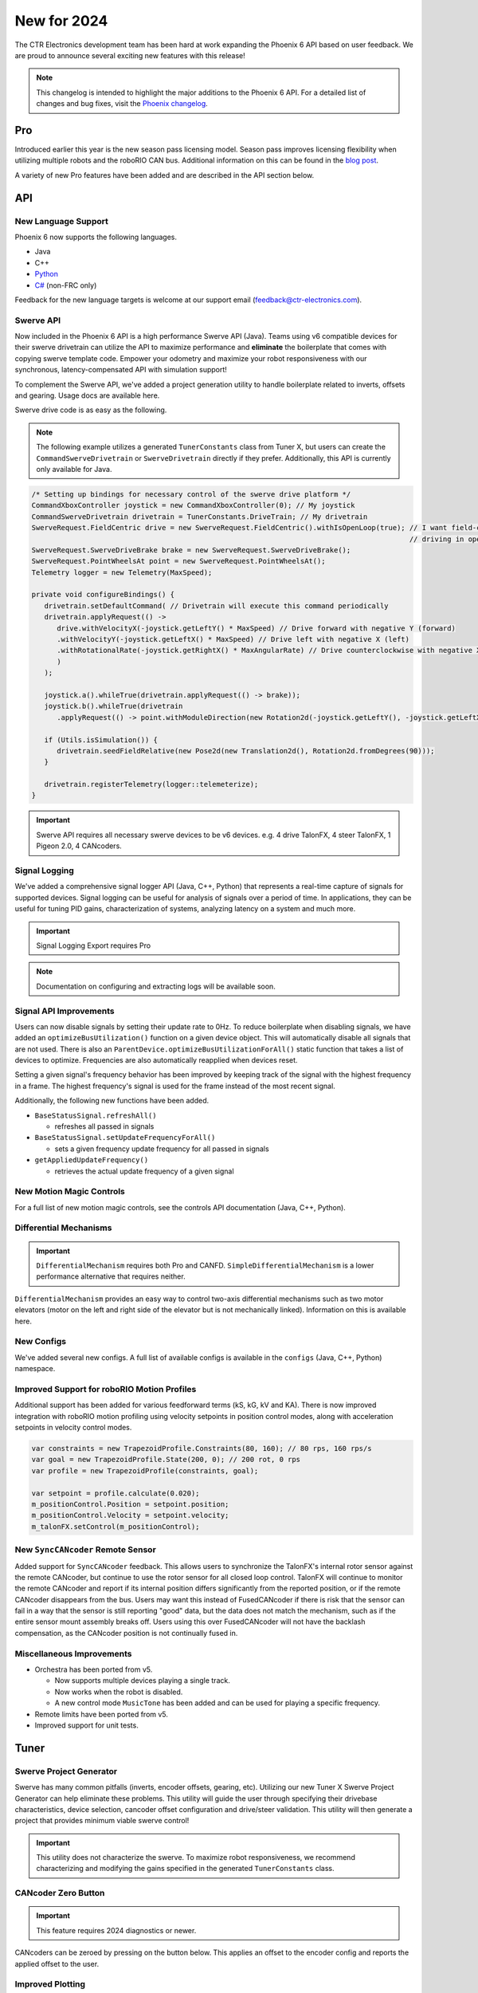 New for 2024
============

The CTR Electronics development team has been hard at work expanding the Phoenix 6 API based on user feedback. We are proud to announce several exciting new features with this release!

.. note:: This changelog is intended to highlight the major additions to the Phoenix 6 API. For a detailed list of changes and bug fixes, visit the `Phoenix changelog <https://api.ctr-electronics.com/changelog>`__.

Pro
---

Introduced earlier this year is the new season pass licensing model. Season pass improves licensing flexibility when utilizing multiple robots and the roboRIO CAN bus. Additional information on this can be found in the `blog post <https://store.ctr-electronics.com/blog/phoenix-pro-licensing-announcing-season-pass/>`__.

A variety of new Pro features have been added and are described in the API section below.

API
---

New Language Support
^^^^^^^^^^^^^^^^^^^^

Phoenix 6 now supports the following languages.

- Java
- C++
- `Python <https://pypi.org/project/phoenix6/>`__
- `C# <https://www.nuget.org/packages/Phoenix6/>`__ (non-FRC only)

Feedback for the new language targets is welcome at our support email (`feedback@ctr-electronics.com <mailto:feedback@ctr-electronics.com>`__).

Swerve API
^^^^^^^^^^

Now included in the Phoenix 6 API is a high performance Swerve API (Java). Teams using v6 compatible devices for their swerve drivetrain can utilize the API to maximize performance and **eliminate** the boilerplate that comes with copying swerve template code. Empower your odometry and maximize your robot responsiveness with our synchronous, latency-compensated API with simulation support!

To complement the Swerve API, we've added a project generation utility to handle boilerplate related to inverts, offsets and gearing. Usage docs are available here.

Swerve drive code is as easy as the following.

.. note:: The following example utilizes a generated ``TunerConstants`` class from Tuner X, but users can create the ``CommandSwerveDrivetrain`` or ``SwerveDrivetrain`` directly if they prefer. Additionally, this API is currently only available for Java.

.. code-block:: java

   /* Setting up bindings for necessary control of the swerve drive platform */
   CommandXboxController joystick = new CommandXboxController(0); // My joystick
   CommandSwerveDrivetrain drivetrain = TunerConstants.DriveTrain; // My drivetrain
   SwerveRequest.FieldCentric drive = new SwerveRequest.FieldCentric().withIsOpenLoop(true); // I want field-centric
                                                                                             // driving in open loop
   SwerveRequest.SwerveDriveBrake brake = new SwerveRequest.SwerveDriveBrake();
   SwerveRequest.PointWheelsAt point = new SwerveRequest.PointWheelsAt();
   Telemetry logger = new Telemetry(MaxSpeed);

   private void configureBindings() {
      drivetrain.setDefaultCommand( // Drivetrain will execute this command periodically
      drivetrain.applyRequest(() ->
         drive.withVelocityX(-joystick.getLeftY() * MaxSpeed) // Drive forward with negative Y (forward)
         .withVelocityY(-joystick.getLeftX() * MaxSpeed) // Drive left with negative X (left)
         .withRotationalRate(-joystick.getRightX() * MaxAngularRate) // Drive counterclockwise with negative X (left)
         )
      );

      joystick.a().whileTrue(drivetrain.applyRequest(() -> brake));
      joystick.b().whileTrue(drivetrain
         .applyRequest(() -> point.withModuleDirection(new Rotation2d(-joystick.getLeftY(), -joystick.getLeftX()))));

      if (Utils.isSimulation()) {
         drivetrain.seedFieldRelative(new Pose2d(new Translation2d(), Rotation2d.fromDegrees(90)));
      }

      drivetrain.registerTelemetry(logger::telemeterize);
   }

.. figure:: images/swerve-simulation-video.*
   :alt: GIF showing swerve simulation support

.. important:: Swerve API requires all necessary swerve devices to be v6 devices. e.g. 4 drive TalonFX, 4 steer TalonFX, 1 Pigeon 2.0, 4 CANcoders.

Signal Logging
^^^^^^^^^^^^^^

We've added a comprehensive signal logger API (Java, C++, Python) that represents a real-time capture of signals for supported devices. Signal logging can be useful for analysis of signals over a period of time. In applications, they can be useful for tuning PID gains, characterization of systems, analyzing latency on a system and much more.

.. important:: Signal Logging Export requires Pro

.. note:: Documentation on configuring and extracting logs will be available soon.

.. grid:: 2

   .. grid-item-card:: Log Extractor

      Logs can be extracted and converted to compatible formats directly in Tuner X.

      .. image:: images/tuner-x-log-extractor.png
         :alt: Log extractor page in Tuner X

   .. grid-item-card:: Foxglove Log Analysis

      Logs can then be analyzed in Foxglove to identify hardware failures, tuning gains, etc.

      .. image:: images/foxglove-example.png
         :alt: Picture of foxglove analyzing data

Signal API Improvements
^^^^^^^^^^^^^^^^^^^^^^^

Users can now disable signals by setting their update rate to 0Hz. To reduce boilerplate when disabling signals, we have added an ``optimizeBusUtilization()`` function on a given device object. This will automatically disable all signals that are not used. There is also an ``ParentDevice.optimizeBusUtilizationForAll()`` static function that takes a list of devices to optimize. Frequencies are also automatically reapplied when devices reset.

Setting a given signal's frequency behavior has been improved by keeping track of the signal with the highest frequency in a frame. The highest frequency's signal is used for the frame instead of the most recent signal.

Additionally, the following new functions have been added.

* ``BaseStatusSignal.refreshAll()``

  * refreshes all passed in signals

* ``BaseStatusSignal.setUpdateFrequencyForAll()``

  * sets a given frequency update frequency for all passed in signals

* ``getAppliedUpdateFrequency()``

  * retrieves the actual update frequency of a given signal

New Motion Magic Controls
^^^^^^^^^^^^^^^^^^^^^^^^^

For a full list of new motion magic controls, see the controls API documentation (Java, C++, Python).

Differential Mechanisms
^^^^^^^^^^^^^^^^^^^^^^^

.. important:: ``DifferentialMechanism`` requires both Pro and CANFD. ``SimpleDifferentialMechanism`` is a lower performance alternative that requires neither.

``DifferentialMechanism`` provides an easy way to control two-axis differential mechanisms such as two motor elevators (motor on the left and right side of the elevator but is not mechanically linked). Information on this is available here.

New Configs
^^^^^^^^^^^

We've added several new configs. A full list of available configs is available in the ``configs`` (Java, C++, Python) namespace.

Improved Support for roboRIO Motion Profiles
^^^^^^^^^^^^^^^^^^^^^^^^^^^^^^^^^^^^^^^^^^^^

Additional support has been added for various feedforward terms (kS, kG, kV and KA). There is now improved integration with roboRIO motion profiling using velocity setpoints in position control modes, along with acceleration setpoints in velocity control modes.

.. code-block:: java

   var constraints = new TrapezoidProfile.Constraints(80, 160); // 80 rps, 160 rps/s
   var goal = new TrapezoidProfile.State(200, 0); // 200 rot, 0 rps
   var profile = new TrapezoidProfile(constraints, goal);

   var setpoint = profile.calculate(0.020);
   m_positionControl.Position = setpoint.position;
   m_positionControl.Velocity = setpoint.velocity;
   m_talonFX.setControl(m_positionControl);

New ``SyncCANcoder`` Remote Sensor
^^^^^^^^^^^^^^^^^^^^^^^^^^^^^^^^^^

Added support for ``SyncCANcoder`` feedback. This allows users to synchronize the TalonFX's internal rotor sensor against the remote CANcoder, but continue to use the rotor sensor for all closed loop control. TalonFX will continue to monitor the remote CANcoder and report if its internal position differs significantly from the reported position, or if the remote CANcoder disappears from the bus. Users may want this instead of FusedCANcoder if there is risk that the sensor can fail in a way that the sensor is still reporting "good" data, but the data does not match the mechanism, such as if the entire sensor mount assembly breaks off. Users using this over FusedCANcoder will not have the backlash compensation, as the CANcoder position is not continually fused in.

Miscellaneous Improvements
^^^^^^^^^^^^^^^^^^^^^^^^^^

* Orchestra has been ported from v5.

  * Now supports multiple devices playing a single track.
  * Now works when the robot is disabled.
  * A new control mode ``MusicTone`` has been added and can be used for playing a specific frequency.

* Remote limits have been ported from v5.
* Improved support for unit tests.

Tuner
-----

Swerve Project Generator
^^^^^^^^^^^^^^^^^^^^^^^^

Swerve has many common pitfalls (inverts, encoder offsets, gearing, etc). Utilizing our new Tuner X Swerve Project Generator can help eliminate these problems. This utility will guide the user through specifying their drivebase characteristics, device selection, cancoder offset configuration and drive/steer validation. This utility will then generate a project that provides minimum viable swerve control!

.. important:: This utility does not characterize the swerve. To maximize robot responsiveness, we recommend characterizing and modifying the gains specified in the generated ``TunerConstants`` class.

.. image:: images/tuner-swerve-page.png
   :alt: Picture of the swerve configuration page in Tuner X

.. add docs page adding information on the swerve API

CANcoder Zero Button
^^^^^^^^^^^^^^^^^^^^

.. important:: This feature requires 2024 diagnostics or newer.

CANcoders can be zeroed by pressing on the button below. This applies an offset to the encoder config and reports the applied offset to the user.

.. image:: images/tuner-zero-cancoder.png
   :alt: Picture with an arrow pointing at the zero cancoder icon
   :width: 350px

Improved Plotting
^^^^^^^^^^^^^^^^^

.. important:: This feature requires 2024 diagnostics or newer.

All signals exposed in API can now be plotted directly in Tuner X.

.. image:: images/tuner-signal-plotting.png
   :alt: Full signal plotting

